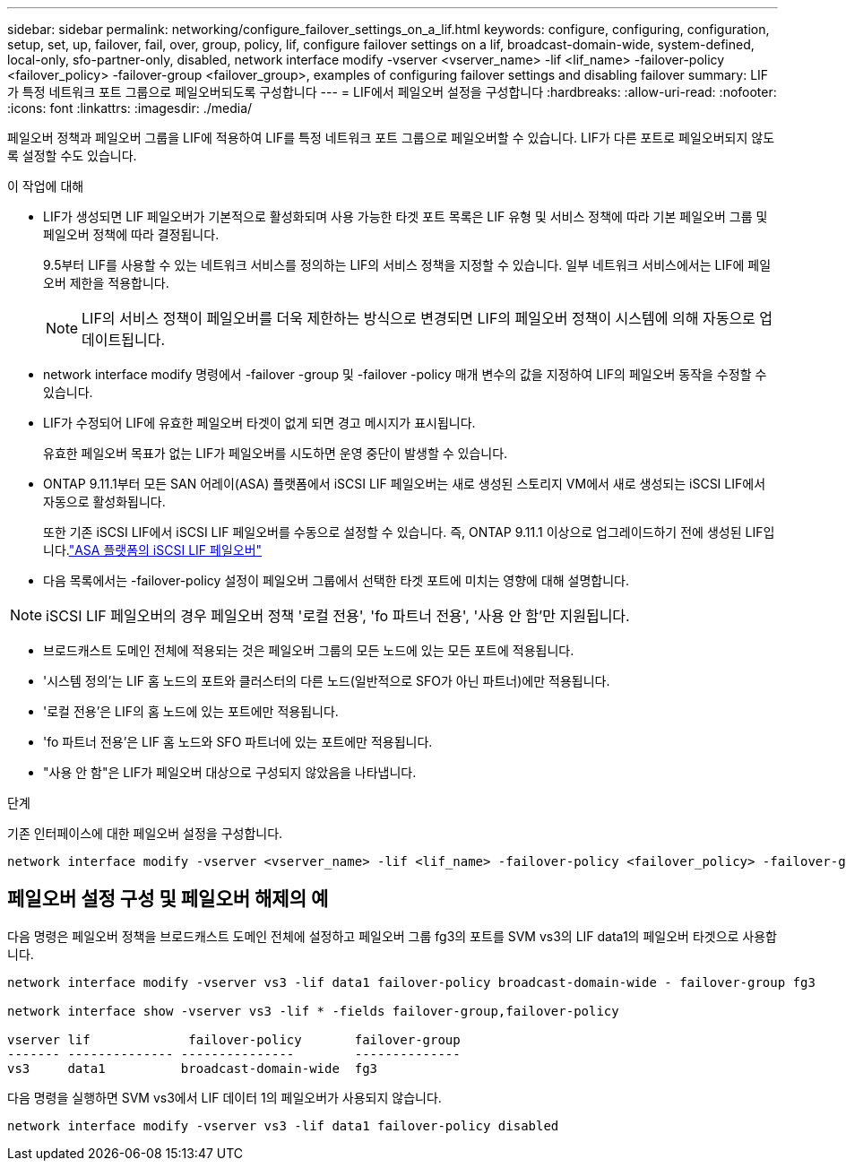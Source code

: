 ---
sidebar: sidebar 
permalink: networking/configure_failover_settings_on_a_lif.html 
keywords: configure, configuring, configuration, setup, set, up, failover, fail, over, group, policy, lif, configure failover settings on a lif, broadcast-domain-wide, system-defined, local-only, sfo-partner-only, disabled, network interface modify -vserver <vserver_name> -lif <lif_name> -failover-policy <failover_policy> -failover-group <failover_group>, examples of configuring failover settings and disabling failover 
summary: LIF가 특정 네트워크 포트 그룹으로 페일오버되도록 구성합니다 
---
= LIF에서 페일오버 설정을 구성합니다
:hardbreaks:
:allow-uri-read: 
:nofooter: 
:icons: font
:linkattrs: 
:imagesdir: ./media/


[role="lead"]
페일오버 정책과 페일오버 그룹을 LIF에 적용하여 LIF를 특정 네트워크 포트 그룹으로 페일오버할 수 있습니다. LIF가 다른 포트로 페일오버되지 않도록 설정할 수도 있습니다.

.이 작업에 대해
* LIF가 생성되면 LIF 페일오버가 기본적으로 활성화되며 사용 가능한 타겟 포트 목록은 LIF 유형 및 서비스 정책에 따라 기본 페일오버 그룹 및 페일오버 정책에 따라 결정됩니다.
+
9.5부터 LIF를 사용할 수 있는 네트워크 서비스를 정의하는 LIF의 서비스 정책을 지정할 수 있습니다. 일부 네트워크 서비스에서는 LIF에 페일오버 제한을 적용합니다.

+

NOTE: LIF의 서비스 정책이 페일오버를 더욱 제한하는 방식으로 변경되면 LIF의 페일오버 정책이 시스템에 의해 자동으로 업데이트됩니다.

* network interface modify 명령에서 -failover -group 및 -failover -policy 매개 변수의 값을 지정하여 LIF의 페일오버 동작을 수정할 수 있습니다.
* LIF가 수정되어 LIF에 유효한 페일오버 타겟이 없게 되면 경고 메시지가 표시됩니다.
+
유효한 페일오버 목표가 없는 LIF가 페일오버를 시도하면 운영 중단이 발생할 수 있습니다.

* ONTAP 9.11.1부터 모든 SAN 어레이(ASA) 플랫폼에서 iSCSI LIF 페일오버는 새로 생성된 스토리지 VM에서 새로 생성되는 iSCSI LIF에서 자동으로 활성화됩니다.
+
또한 기존 iSCSI LIF에서 iSCSI LIF 페일오버를 수동으로 설정할 수 있습니다. 즉, ONTAP 9.11.1 이상으로 업그레이드하기 전에 생성된 LIF입니다.link:../san-admin/asa-iscsi-lif-fo-task.html["ASA 플랫폼의 iSCSI LIF 페일오버"]

* 다음 목록에서는 -failover-policy 설정이 페일오버 그룹에서 선택한 타겟 포트에 미치는 영향에 대해 설명합니다.



NOTE: iSCSI LIF 페일오버의 경우 페일오버 정책 '로컬 전용', 'fo 파트너 전용', '사용 안 함'만 지원됩니다.

* 브로드캐스트 도메인 전체에 적용되는 것은 페일오버 그룹의 모든 노드에 있는 모든 포트에 적용됩니다.
* '시스템 정의'는 LIF 홈 노드의 포트와 클러스터의 다른 노드(일반적으로 SFO가 아닌 파트너)에만 적용됩니다.
* '로컬 전용'은 LIF의 홈 노드에 있는 포트에만 적용됩니다.
* 'fo 파트너 전용'은 LIF 홈 노드와 SFO 파트너에 있는 포트에만 적용됩니다.
* "사용 안 함"은 LIF가 페일오버 대상으로 구성되지 않았음을 나타냅니다.


.단계
기존 인터페이스에 대한 페일오버 설정을 구성합니다.

....
network interface modify -vserver <vserver_name> -lif <lif_name> -failover-policy <failover_policy> -failover-group <failover_group>
....


== 페일오버 설정 구성 및 페일오버 해제의 예

다음 명령은 페일오버 정책을 브로드캐스트 도메인 전체에 설정하고 페일오버 그룹 fg3의 포트를 SVM vs3의 LIF data1의 페일오버 타겟으로 사용합니다.

....
network interface modify -vserver vs3 -lif data1 failover-policy broadcast-domain-wide - failover-group fg3

network interface show -vserver vs3 -lif * -fields failover-group,failover-policy

vserver lif             failover-policy       failover-group
------- -------------- ---------------        --------------
vs3     data1          broadcast-domain-wide  fg3
....
다음 명령을 실행하면 SVM vs3에서 LIF 데이터 1의 페일오버가 사용되지 않습니다.

....
network interface modify -vserver vs3 -lif data1 failover-policy disabled
....